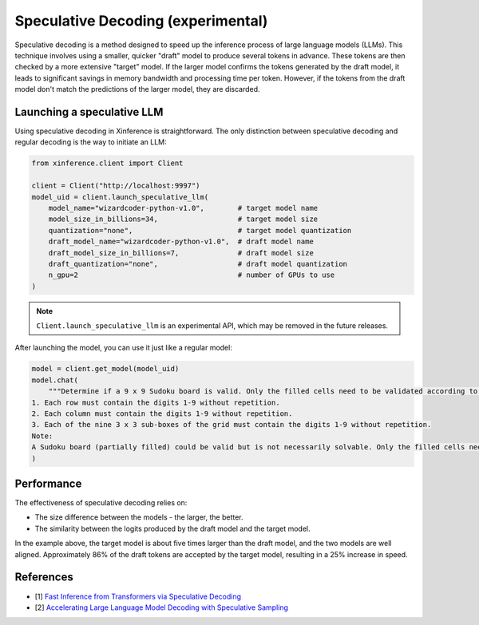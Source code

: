 .. _user_guide_spec_decoding:

===================================
Speculative Decoding (experimental)
===================================

.. image:: ../_static/speculative.gif

Speculative decoding is a method designed to speed up the inference process of large language models (LLMs). This technique involves using a smaller, quicker "draft" model to produce several tokens in advance. These tokens are then checked by a more extensive "target" model. If the larger model confirms the tokens generated by the draft model, it leads to significant savings in memory bandwidth and processing time per token. However, if the tokens from the draft model don't match the predictions of the larger model, they are discarded.

.. image:: ../_static/speculative_decoding.jpeg
  :width: 400

Launching a speculative LLM
~~~~~~~~~~~~~~~~~~~~~~~~~~~
Using speculative decoding in Xinference is straightforward. The only distinction between speculative decoding and regular decoding is the way to initiate an LLM:

.. code-block:: python

   from xinference.client import Client

   client = Client("http://localhost:9997")
   model_uid = client.launch_speculative_llm(
       model_name="wizardcoder-python-v1.0",        # target model name
       model_size_in_billions=34,                   # target model size
       quantization="none",                         # target model quantization
       draft_model_name="wizardcoder-python-v1.0",  # draft model name
       draft_model_size_in_billions=7,              # draft model size
       draft_quantization="none",                   # draft model quantization
       n_gpu=2                                      # number of GPUs to use
   )

.. note::

   ``Client.launch_speculative_llm`` is an experimental API, which may be removed in the future releases.

After launching the model, you can use it just like a regular model:

.. code-block:: python

   model = client.get_model(model_uid)
   model.chat(
       """Determine if a 9 x 9 Sudoku board is valid. Only the filled cells need to be validated according to the following rules:
   1. Each row must contain the digits 1-9 without repetition.
   2. Each column must contain the digits 1-9 without repetition.
   3. Each of the nine 3 x 3 sub-boxes of the grid must contain the digits 1-9 without repetition.
   Note:
   A Sudoku board (partially filled) could be valid but is not necessarily solvable. Only the filled cells need to be validated according to the mentioned rules."""
   )

Performance
~~~~~~~~~~~
The effectiveness of speculative decoding relies on:

- The size difference between the models - the larger, the better.
- The similarity between the logits produced by the draft model and the target model.

In the example above, the target model is about five times larger than the draft model, and the two models are well aligned. Approximately 86% of the draft tokens are accepted by the target model, resulting in a 25% increase in speed.

References
~~~~~~~~~~
- [1] `Fast Inference from Transformers via Speculative Decoding <https://arxiv.org/abs/2211.17192>`_
- [2] `Accelerating Large Language Model Decoding with Speculative Sampling <https://arxiv.org/abs/2302.01318>`_

